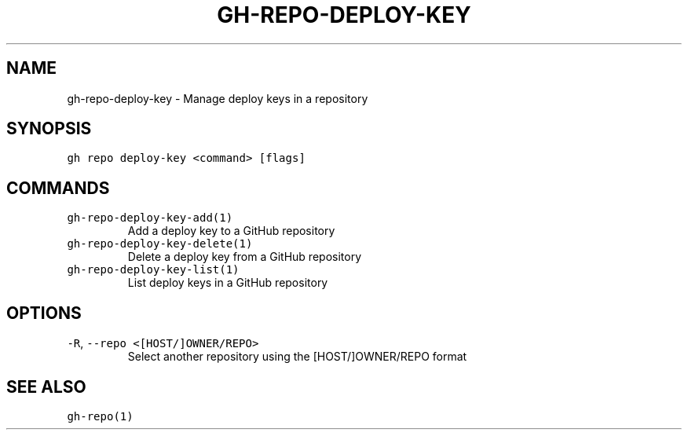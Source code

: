 .nh
.TH "GH-REPO-DEPLOY-KEY" "1" "Jul 2022" "" "GitHub CLI manual"

.SH NAME
.PP
gh-repo-deploy-key - Manage deploy keys in a repository


.SH SYNOPSIS
.PP
\fB\fCgh repo deploy-key <command> [flags]\fR


.SH COMMANDS
.TP
\fB\fCgh-repo-deploy-key-add(1)\fR
Add a deploy key to a GitHub repository

.TP
\fB\fCgh-repo-deploy-key-delete(1)\fR
Delete a deploy key from a GitHub repository

.TP
\fB\fCgh-repo-deploy-key-list(1)\fR
List deploy keys in a GitHub repository


.SH OPTIONS
.TP
\fB\fC-R\fR, \fB\fC--repo\fR \fB\fC<[HOST/]OWNER/REPO>\fR
Select another repository using the [HOST/]OWNER/REPO format


.SH SEE ALSO
.PP
\fB\fCgh-repo(1)\fR
